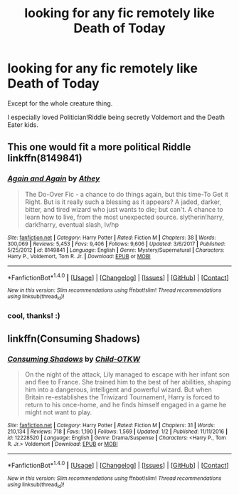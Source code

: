 #+TITLE: looking for any fic remotely like Death of Today

* looking for any fic remotely like Death of Today
:PROPERTIES:
:Author: panda-goddess
:Score: 6
:DateUnix: 1519150272.0
:DateShort: 2018-Feb-20
:FlairText: Request
:END:
Except for the whole creature thing.

I especially loved Politician!Riddle being secretly Voldemort and the Death Eater kids.


** This one would fit a more political Riddle linkffn(8149841)
:PROPERTIES:
:Score: 4
:DateUnix: 1519156101.0
:DateShort: 2018-Feb-20
:END:

*** [[http://www.fanfiction.net/s/8149841/1/][*/Again and Again/*]] by [[https://www.fanfiction.net/u/2328854/Athey][/Athey/]]

#+begin_quote
  The Do-Over Fic - a chance to do things again, but this time-To Get it Right. But is it really such a blessing as it appears? A jaded, darker, bitter, and tired wizard who just wants to die; but can't. A chance to learn how to live, from the most unexpected source. slytherin!harry, dark!harry, eventual slash, lv/hp
#+end_quote

^{/Site/: [[http://www.fanfiction.net/][fanfiction.net]] *|* /Category/: Harry Potter *|* /Rated/: Fiction M *|* /Chapters/: 38 *|* /Words/: 300,069 *|* /Reviews/: 5,453 *|* /Favs/: 9,406 *|* /Follows/: 9,606 *|* /Updated/: 3/6/2017 *|* /Published/: 5/25/2012 *|* /id/: 8149841 *|* /Language/: English *|* /Genre/: Mystery/Supernatural *|* /Characters/: Harry P., Voldemort, Tom R. Jr. *|* /Download/: [[http://www.ff2ebook.com/old/ffn-bot/index.php?id=8149841&source=ff&filetype=epub][EPUB]] or [[http://www.ff2ebook.com/old/ffn-bot/index.php?id=8149841&source=ff&filetype=mobi][MOBI]]}

--------------

*FanfictionBot*^{1.4.0} *|* [[[https://github.com/tusing/reddit-ffn-bot/wiki/Usage][Usage]]] | [[[https://github.com/tusing/reddit-ffn-bot/wiki/Changelog][Changelog]]] | [[[https://github.com/tusing/reddit-ffn-bot/issues/][Issues]]] | [[[https://github.com/tusing/reddit-ffn-bot/][GitHub]]] | [[[https://www.reddit.com/message/compose?to=tusing][Contact]]]

^{/New in this version: Slim recommendations using/ ffnbot!slim! /Thread recommendations using/ linksub(thread_id)!}
:PROPERTIES:
:Author: FanfictionBot
:Score: 2
:DateUnix: 1519156167.0
:DateShort: 2018-Feb-20
:END:


*** cool, thanks! :)
:PROPERTIES:
:Author: panda-goddess
:Score: 1
:DateUnix: 1519165993.0
:DateShort: 2018-Feb-21
:END:


** linkffn(Consuming Shadows)
:PROPERTIES:
:Author: elizabater
:Score: 1
:DateUnix: 1519269952.0
:DateShort: 2018-Feb-22
:END:

*** [[http://www.fanfiction.net/s/12228520/1/][*/Consuming Shadows/*]] by [[https://www.fanfiction.net/u/8446079/Child-OTKW][/Child-OTKW/]]

#+begin_quote
  On the night of the attack, Lily managed to escape with her infant son and flee to France. She trained him to the best of her abilities, shaping him into a dangerous, intelligent and powerful wizard. But when Britain re-establishes the Triwizard Tournament, Harry is forced to return to his once-home, and he finds himself engaged in a game he might not want to play.
#+end_quote

^{/Site/: [[http://www.fanfiction.net/][fanfiction.net]] *|* /Category/: Harry Potter *|* /Rated/: Fiction M *|* /Chapters/: 31 *|* /Words/: 210,134 *|* /Reviews/: 718 *|* /Favs/: 1,190 *|* /Follows/: 1,569 *|* /Updated/: 1/2 *|* /Published/: 11/11/2016 *|* /id/: 12228520 *|* /Language/: English *|* /Genre/: Drama/Suspense *|* /Characters/: <Harry P., Tom R. Jr.> Voldemort *|* /Download/: [[http://www.ff2ebook.com/old/ffn-bot/index.php?id=12228520&source=ff&filetype=epub][EPUB]] or [[http://www.ff2ebook.com/old/ffn-bot/index.php?id=12228520&source=ff&filetype=mobi][MOBI]]}

--------------

*FanfictionBot*^{1.4.0} *|* [[[https://github.com/tusing/reddit-ffn-bot/wiki/Usage][Usage]]] | [[[https://github.com/tusing/reddit-ffn-bot/wiki/Changelog][Changelog]]] | [[[https://github.com/tusing/reddit-ffn-bot/issues/][Issues]]] | [[[https://github.com/tusing/reddit-ffn-bot/][GitHub]]] | [[[https://www.reddit.com/message/compose?to=tusing][Contact]]]

^{/New in this version: Slim recommendations using/ ffnbot!slim! /Thread recommendations using/ linksub(thread_id)!}
:PROPERTIES:
:Author: FanfictionBot
:Score: 1
:DateUnix: 1519269973.0
:DateShort: 2018-Feb-22
:END:
